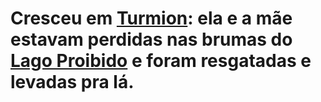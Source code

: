 #+tags: Personagens, Paladin, Conselho de Graymire, Fraternidade das Brumas

* Cresceu em [[id:b919a33d-301d-417d-abf5-8123e28aef9d][Turmion]]: ela e a mãe estavam perdidas nas brumas do [[id:5f138c15-c5d9-4fe3-87a0-4f9b92ae0e43][Lago Proibido]] e foram resgatadas e levadas pra lá.
